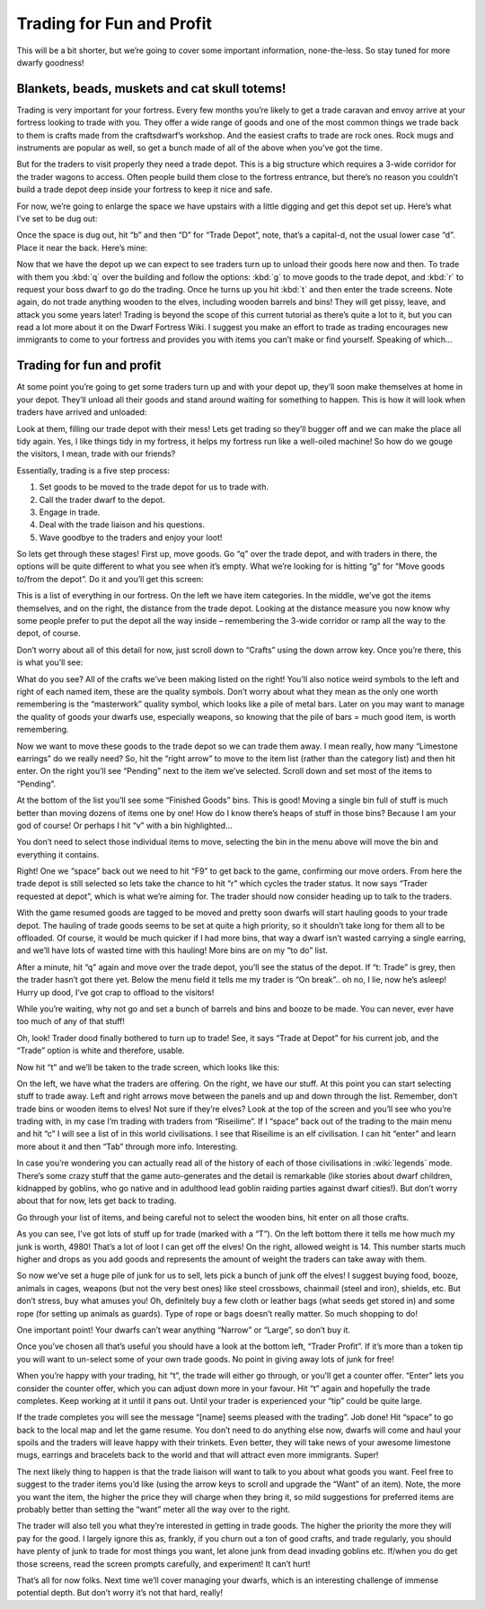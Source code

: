 .. _tutorial-trading:

##########################
Trading for Fun and Profit
##########################

This will be a bit shorter, but we’re going to cover some important
information, none-the-less. So stay tuned for more dwarfy goodness!

Blankets, beads, muskets and cat skull totems!
==============================================
Trading is very important for your fortress. Every few months you’re
likely to get a trade caravan and envoy arrive at your fortress looking
to trade with you. They offer a wide range of goods and one of the most
common things we trade back to them is crafts made from the
craftsdwarf’s workshop. And the easiest crafts to trade are rock ones.
Rock mugs and instruments are popular as well, so get a bunch made of
all of the above when you’ve got the time.

But for the traders to visit properly they need a trade depot. This is
a big structure which requires a 3-wide corridor for the trader wagons
to access. Often people build them close to the fortress entrance, but
there’s no reason you couldn’t build a trade depot deep inside your
fortress to keep it nice and safe.

For now, we’re going to enlarge the space we have upstairs with a
little digging and get this depot set up. Here’s what I’ve set to be
dug out:

.. image:: images/dftutorial50.png
   :align: center

Once the space is dug out, hit “b” and then “D” for “Trade Depot”,
note, that’s a capital-d, not the usual lower case “d”. Place it near
the back. Here’s mine:

.. image:: images/dftutorial51.png
   :align: center

Now that we have the depot up we can expect to see traders turn up to
unload their goods here now and then. To trade with them you :kbd:`q` over
the building and follow the options: :kbd:`g` to move goods to the trade
depot, and :kbd:`r` to request your boss dwarf to go do the trading. Once he
turns up you hit :kbd:`t` and then enter the trade screens. Note again, do
not trade anything wooden to the elves, including wooden barrels and
bins! They will get pissy, leave, and attack you some years later!
Trading is beyond the scope of this current tutorial as there’s quite a
lot to it, but you can read a lot more about it on the Dwarf Fortress
Wiki. I suggest you make an effort to trade as trading encourages new
immigrants to come to your fortress and provides you with items you
can’t make or find yourself. Speaking of which…

Trading for fun and profit
==========================
At some point you’re going to get some traders turn up and with your
depot up, they’ll soon make themselves at home in your depot. They’ll
unload all their goods and stand around waiting for something to
happen. This is how it will look when traders have arrived and unloaded:

.. image:: images/dftutorial61.png
   :align: center

Look at them, filling our trade depot with their mess! Lets get trading
so they’ll bugger off and we can make the place all tidy again. Yes, I
like things tidy in my fortress, it helps my fortress run like a
well-oiled machine! So how do we gouge the visitors, I mean, trade with
our friends?

Essentially, trading is a five step process:

#. Set goods to be moved to the trade depot for us to trade with.
#. Call the trader dwarf to the depot.
#. Engage in trade.
#. Deal with the trade liaison and his questions.
#. Wave goodbye to the traders and enjoy your loot!

So lets get through these stages! First up, move goods. Go “q” over the
trade depot, and with traders in there, the options will be quite
different to what you see when it’s empty. What we’re looking for is
hitting “g” for “Move goods to/from the depot”. Do it and you’ll get
this screen:

.. image:: images/dftutorial62.png
   :align: center

This is a list of everything in our fortress. On the left we have item
categories. In the middle, we’ve got the items themselves, and on the
right, the distance from the trade depot. Looking at the distance
measure you now know why some people prefer to put the depot all the
way inside – remembering the 3-wide corridor or ramp all the way to the
depot, of course.

Don’t worry about all of this detail for now, just scroll down to
“Crafts” using the down arrow key. Once you’re there, this is what
you’ll see:

.. image:: images/dftutorial63.png
   :align: center

What do you see? All of the crafts we’ve been making listed on the
right! You’ll also notice weird symbols to the left and right of each
named item, these are the quality symbols. Don’t worry about what they
mean as the only one worth remembering is the “masterwork” quality
symbol, which looks like a pile of metal bars. Later on you may want to
manage the quality of goods your dwarfs use, especially weapons, so
knowing that the pile of bars = much good item, is worth remembering.

Now we want to move these goods to the trade depot so we can trade them
away. I mean really, how many “Limestone earrings” do we really need?
So, hit the “right arrow” to move to the item list (rather than the
category list) and then hit enter. On the right you’ll see “Pending”
next to the item we’ve selected. Scroll down and set most of the items
to “Pending”.

At the bottom of the list you’ll see some “Finished Goods” bins. This
is good! Moving a single bin full of stuff is much better than moving
dozens of items one by one! How do I know there’s heaps of stuff in
those bins? Because I am your god of course! Or perhaps I hit “v” with
a bin highlighted…

.. image:: images/dftutorial64.png
   :align: center

You don’t need to select those individual items to move, selecting the
bin in the menu above will move the bin and everything it contains.

Right! One we “space” back out we need to hit “F9” to get back to the
game, confirming our move orders. From here the trade depot is still
selected so lets take the chance to hit “r” which cycles the trader
status. It now says “Trader requested at depot”, which is what we’re
aiming for. The trader should now consider heading up to talk to the
traders.

With the game resumed goods are tagged to be moved and pretty soon
dwarfs will start hauling goods to your trade depot. The hauling of
trade goods seems to be set at quite a high priority, so it shouldn’t
take long for them all to be offloaded. Of course, it would be much
quicker if I had more bins, that way a dwarf isn’t wasted carrying a
single earring, and we’ll have lots of wasted time with this hauling!
More bins are on my “to do” list.

After a minute, hit “q” again and move over the trade depot, you’ll see
the status of the depot. If “t: Trade” is grey, then the trader hasn’t
got there yet. Below the menu field it tells me my trader is “On
break”.. oh no, I lie, now he’s asleep! Hurry up dood, I’ve got crap to
offload to the visitors!

While you’re waiting, why not go and set a bunch of barrels and bins
and booze to be made. You can never, ever have too much of any of that
stuff!

Oh, look! Trader dood finally bothered to turn up to trade! See, it
says “Trade at Depot” for his current job, and the “Trade” option is
white and therefore, usable.

.. image:: images/dftutorial65.png
   :align: center

Now hit “t” and we’ll be taken to the trade screen, which looks like
this:

.. image:: images/dftutorial66.png
   :align: center

On the left, we have what the traders are offering. On the right, we
have our stuff. At this point you can start selecting stuff to trade
away. Left and right arrows move between the panels and up and down
through the list. Remember, don’t trade bins or wooden items to elves!
Not sure if they’re elves? Look at the top of the screen and you’ll see
who you’re trading with, in my case I’m trading with traders from
“Riseilime”. If I “space” back out of the trading to the main menu and
hit “c” I will see a list of  in this world civilisations. I see that
Riseilime is an elf civilisation. I can hit “enter” and learn more
about it and then “Tab” through more info. Interesting.

In case you’re wondering you can actually read all of the history of
each of those civilisations in :wiki:`legends` mode. There’s some crazy
stuff that the game auto-generates and the detail is remarkable (like
stories about dwarf children, kidnapped by goblins, who go native and
in adulthood lead goblin raiding parties against dwarf cities!). But
don’t worry about that for now, lets get back to trading.

Go through your list of items, and being careful not to select the
wooden bins, hit enter on all those crafts.

.. image:: images/dftutorial67.png
   :align: center

As you can see, I’ve got lots of stuff up for trade (marked with a
“T”). On the left bottom there it tells me how much my junk is worth,
4980! That’s a lot of loot I can get off the elves! On the right,
allowed weight is 14. This number starts much higher and drops as you
add goods and represents the amount of weight the traders can take away
with them.

So now we’ve set a huge pile of junk for us to sell, lets pick a bunch
of junk off the elves! I suggest buying food, booze, animals in cages,
weapons (but not the very best ones) like steel crossbows, chainmail
(steel and iron), shields, etc. But don’t stress, buy what amuses you!
Oh, definitely buy a few cloth or leather bags (what seeds get stored
in) and some rope (for setting up animals as guards). Type of rope or
bags doesn’t really matter. So much shopping to do!

One important point! Your dwarfs can’t wear anything “Narrow” or
“Large”, so don’t buy it.

Once you’ve chosen all that’s useful you should have a look at the
bottom left, “Trader Profit”. If it’s more than a token tip you will
want to un-select some of your own trade goods. No point in giving away
lots of junk for free!

When you’re happy with your trading, hit “t”, the trade will either go
through, or you’ll get a counter offer. “Enter” lets you consider the
counter offer, which you can adjust down more in your favour. Hit “t”
again and hopefully the trade completes. Keep working at it until it
pans out. Until your trader is experienced your “tip” could be quite
large.

If the trade completes you will see the message “[name] seems pleased
with the trading”. Job done! Hit “space” to go back to the local map
and let the game resume. You don’t need to do anything else now, dwarfs
will come and haul your spoils and the traders will leave happy with
their trinkets. Even better, they will take news of your awesome
limestone mugs, earrings and bracelets back to the world and that will
attract even more immigrants. Super!

The next likely thing to happen is that the trade liaison will want to
talk to you about what goods you want. Feel free to suggest to the
trader items you’d like (using the arrow keys to scroll and upgrade the
“Want” of an item). Note, the more you want the item, the higher the
price they will charge when they bring it, so mild suggestions for
preferred items are probably better than setting the “want” meter all
the way over to the right.

The trader will also tell you what they’re interested in getting in
trade goods. The higher the priority the more they will pay for the
good. I largely ignore this as, frankly, if you churn out a ton of good
crafts, and trade regularly, you should have plenty of junk to trade
for most things you want, let alone junk from dead invading goblins
etc. If/when you do get those screens, read the screen prompts
carefully, and experiment! It can’t hurt!

That’s all for now folks. Next time we’ll cover managing your dwarfs,
which is an interesting challenge of immense potential depth. But don’t
worry it’s not that hard, really!
